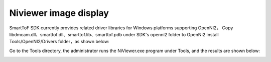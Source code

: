 Niviewer image display
===========================

SmartToF SDK currently provides related driver libraries for Windows platforms supporting OpenNI2，
Copy libdmcam.dll、smarttof.dll、smarttof.lib、smarttof.pdb under SDK's openni2 folder to 
OpenNI2 install Tools/OpenNI2/Drivers folder，as shown below:

.. image:: imageNi/win_N1.jpg

Go to the Tools directory, the administrator runs the NiViewer.exe program under Tools, and the results are shown below:

.. image:: imageNi/win_N2.jpg

.. image:: imageNi/win_N3.png
